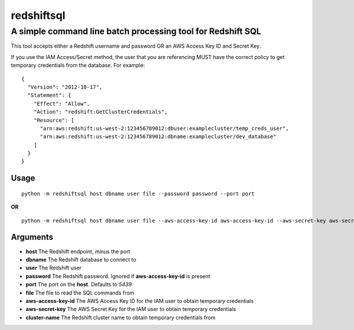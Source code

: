 redshiftsql
===========

A simple command line batch processing tool for Redshift SQL
^^^^^^^^^^^^^^^^^^^^^^^^^^^^^^^^^^^^^^^^^^^^^^^^^^^^^^^^^^^^

This tool accepts either a Redshift username and password OR an AWS
Access Key ID and Secret Key.

If you use the IAM Access/Secret method, the user that you are
referencing MUST have the correct policy to get temporary credentials
from the database. For example:

::

    {
      "Version": "2012-10-17",
      "Statement": {
        "Effect": "Allow",
        "Action": "redshift:GetClusterCredentials",
        "Resource": [
          "arn:aws:redshift:us-west-2:123456789012:dbuser:examplecluster/temp_creds_user",
          "arn:aws:redshift:us-west-2:123456789012:dbname:examplecluster/dev_database"
        ]
      }
    }

Usage
~~~~~

::

    python -m redshiftsql host dbname user file --password password --port port

**OR**

::

    python -m redshiftsql host dbname user file --aws-access-key-id aws-access-key-id --aws-secret-key aws-secret-key --cluster-name cluster-name --port port

Arguments
~~~~~~~~~

-  **host** The Redshift endpoint, minus the port
-  **dbname** The Redshift database to connect to
-  **user** The Redshift user
-  **password** The Redshift password. Ignored if **aws-access-key-id**
   is present
-  **port** The port on the **host**. Defaults to *5439*
-  **file** The file to read the SQL commands from
-  **aws-access-key-id** The AWS Access Key ID for the IAM user to
   obtain temporary credentials
-  **aws-secret-key** The AWS Secret Key for the IAM user to obtain
   temporary credentials
-  **cluster-name** The Redshift cluster name to obtain temporary
   credentials from

